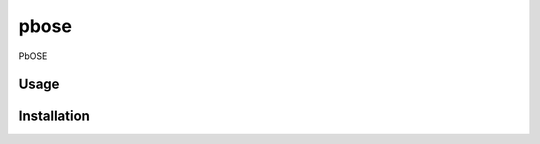 pbose
=====

.. image:: https://img.shields.io/pypi/v/pbose.svg
    :target: https://pypi.python.org/pypi/pbose
    :alt: Latest PyPI version

PbOSE

Usage
-----

Installation
------------
